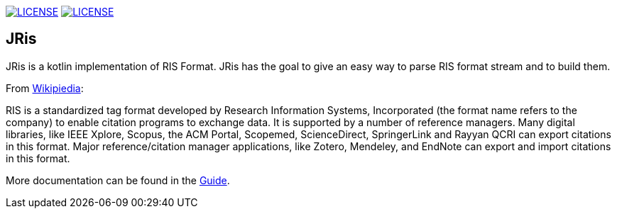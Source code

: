 image:https://img.shields.io/github/license/fastluca/JRis.svg[LICENSE, link=https://github.com/fastluca/JRis/blob/master/LICENSE]
image:https://github.com/fastluca/JRis/workflows/Check/badge.svg?branch=master[LICENSE, link=https://github.com/fastluca/JRis]
//image:https://sonarcloud.io/api/project_badges/measure?project=fastluca_JRis&metric=alert_status[Quality Gate, link=https://sonarcloud.io/dashboard?id=fastluca_JRis]

== JRis

JRis is a kotlin implementation of RIS Format.
JRis has the goal to give an easy way to parse RIS format stream and to build them.

From https://en.wikipedia.org/wiki/RIS_(file_format)[Wikipiedia]:

====
RIS is a standardized tag format developed by Research Information Systems,
Incorporated (the format name refers to the company) to  enable citation programs to exchange data.
It is supported by a number of reference managers.
Many digital libraries, like IEEE Xplore, Scopus, the ACM Portal, Scopemed, ScienceDirect,
SpringerLink and Rayyan QCRI can export citations in this format.
Major reference/citation manager applications, like Zotero, Mendeley, and EndNote can export
and import citations in this format.
====

More documentation can be found in the https://fastluca.github.io/JRis/[Guide].
